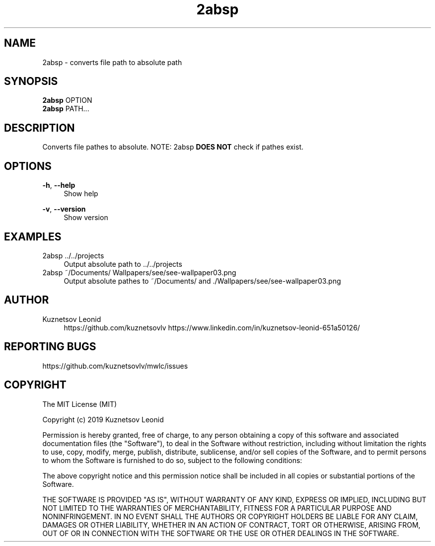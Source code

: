 '\" t

.TH "2absp" "1" "21\ \&MARCH\ \&2019" "2absp 1.1.0 - Alpha" "2absp"

.SH "NAME"
2absp - converts file path to absolute path
.SH "SYNOPSIS"
\fB2absp\fR OPTION
.RE
\fB2absp\fR PATH...
.PP
.SH "DESCRIPTION"
Converts file pathes to absolute. NOTE: 2absp \fBDOES NOT\fR check if pathes exist.
.PP
.SH "OPTIONS"
\fB-h\fR, \fB--help\fR
.RS 4
Show help
.RE
.PP
\fB-v\fR, \fB--version\fR
.RS 4
Show version
.RE
.PP
.SH "EXAMPLES"
2absp ../../projects
.RS 4
Output absolute path to ../../projects
.RE
2absp ~/Documents/ Wallpapers/see/see-wallpaper03.png
.RS 4
Output absolute pathes to ~/Documents/ and ./Wallpapers/see/see-wallpaper03.png
.RE
.PP
.SH "AUTHOR"
Kuznetsov Leonid
.RS 4
https://github.com/kuznetsovlv
https://www.linkedin.com/in/kuznetsov-leonid-651a50126/
.RE
.SH "REPORTING BUGS"
https://github.com/kuznetsovlv/mwlc/issues
.PP
.SH "COPYRIGHT"
The MIT License (MIT)
.PP
Copyright (c) 2019 Kuznetsov Leonid
.PP
Permission is hereby granted, free of charge, to any person obtaining a copy of this software and associated documentation files (the "Software"), to deal in the Software without restriction, including without limitation the rights to use, copy, modify, merge, publish, distribute, sublicense, and/or sell copies of the Software, and to permit persons to whom the Software is furnished to do so, subject to the following conditions:
.PP
The above copyright notice and this permission notice shall be included in all copies or substantial portions of the Software.
.PP
THE SOFTWARE IS PROVIDED "AS IS", WITHOUT WARRANTY OF ANY KIND, EXPRESS OR IMPLIED, INCLUDING BUT NOT LIMITED TO THE WARRANTIES OF MERCHANTABILITY, FITNESS FOR A PARTICULAR PURPOSE AND NONINFRINGEMENT. IN NO EVENT SHALL THE AUTHORS OR COPYRIGHT HOLDERS BE LIABLE FOR ANY CLAIM, DAMAGES OR OTHER LIABILITY, WHETHER IN AN ACTION OF CONTRACT, TORT OR OTHERWISE, ARISING FROM, OUT OF OR IN CONNECTION WITH THE SOFTWARE OR THE USE OR OTHER DEALINGS IN THE SOFTWARE.
